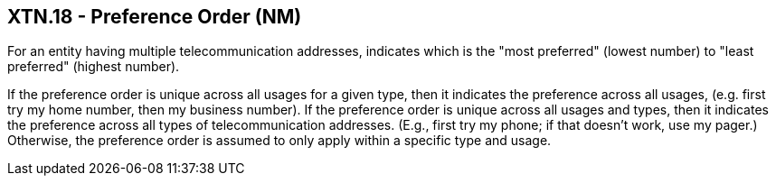 == XTN.18 - Preference Order (NM)

[datatype-definition]
For an entity having multiple telecommunication addresses, indicates which is the "most preferred" (lowest number) to "least preferred" (highest number).

If the preference order is unique across all usages for a given type, then it indicates the preference across all usages, (e.g. first try my home number, then my business number). If the preference order is unique across all usages and types, then it indicates the preference across all types of telecommunication addresses. (E.g., first try my phone; if that doesn't work, use my pager.) Otherwise, the preference order is assumed to only apply within a specific type and usage.

